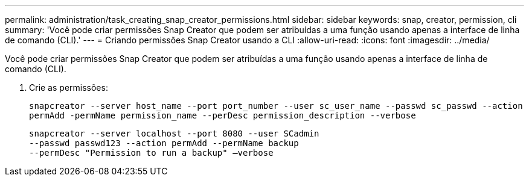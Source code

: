 ---
permalink: administration/task_creating_snap_creator_permissions.html 
sidebar: sidebar 
keywords: snap, creator, permission, cli 
summary: 'Você pode criar permissões Snap Creator que podem ser atribuídas a uma função usando apenas a interface de linha de comando (CLI).' 
---
= Criando permissões Snap Creator usando a CLI
:allow-uri-read: 
:icons: font
:imagesdir: ../media/


[role="lead"]
Você pode criar permissões Snap Creator que podem ser atribuídas a uma função usando apenas a interface de linha de comando (CLI).

. Crie as permissões:
+
`snapcreator --server host_name --port port_number --user sc_user_name --passwd sc_passwd --action permAdd -permName permission_name --perDesc permission_description --verbose`

+
[listing]
----
snapcreator --server localhost --port 8080 --user SCadmin
--passwd passwd123 --action permAdd --permName backup
--permDesc "Permission to run a backup" –verbose
----

